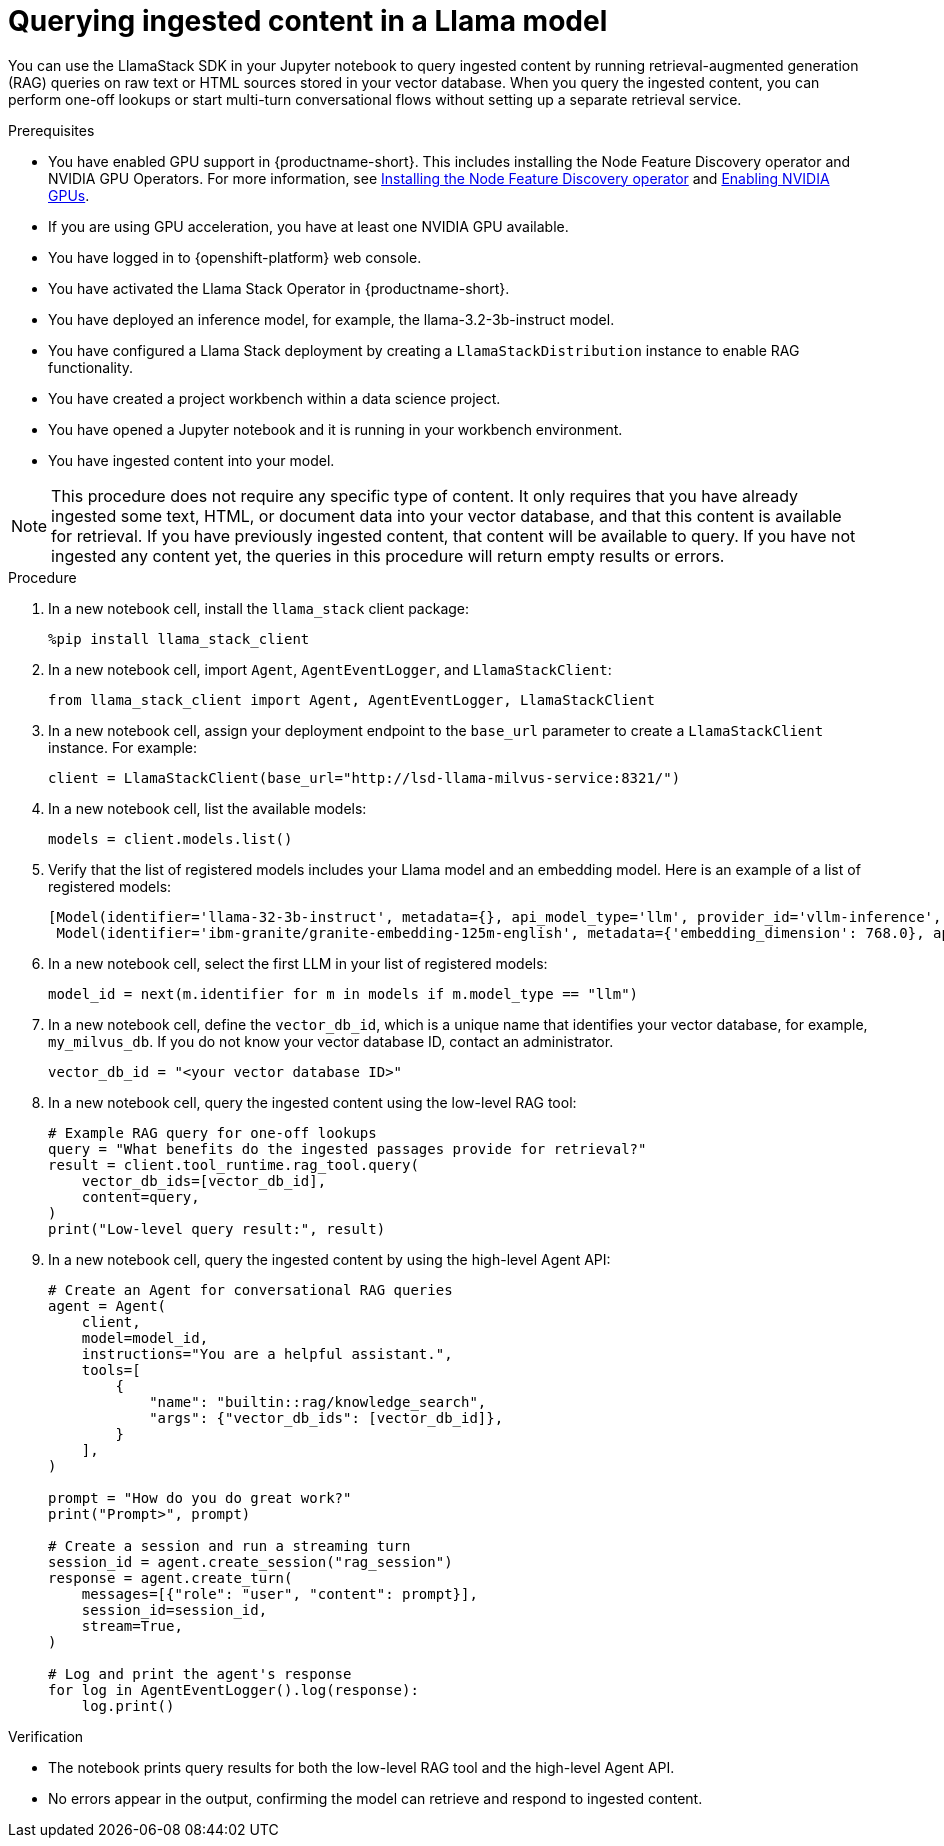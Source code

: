 :_module-type: PROCEDURE

[id="querying-ingested-content-in-a-llama-model_{context}"]
= Querying ingested content in a Llama model

[role='_abstract']
You can use the LlamaStack SDK in your Jupyter notebook to query ingested content by running retrieval-augmented generation (RAG) queries on raw text or HTML sources stored in your vector database. When you query the ingested content, you can perform one-off lookups or start multi-turn conversational flows without setting up a separate retrieval service.

.Prerequisites
ifndef::upstream[]
* You have enabled GPU support in {productname-short}. This includes installing the Node Feature Discovery operator and NVIDIA GPU Operators. For more information, see link:https://docs.redhat.com/en/documentation/openshift_container_platform/{ocp-latest-version}/html/specialized_hardware_and_driver_enablement/psap-node-feature-discovery-operator#installing-the-node-feature-discovery-operator_psap-node-feature-discovery-operator[Installing the Node Feature Discovery operator^] and link:{rhoaidocshome}{default-format-url}/managing_openshift_ai/enabling_accelerators#enabling-nvidia-gpus_managing-rhoai[Enabling NVIDIA GPUs^].
endif::[]
ifdef::upstream[]
* You have enabled GPU support. This includes installing the Node Feature Discovery and NVIDIA GPU Operators. For more information, see link:https://docs.nvidia.com/datacenter/cloud-native/openshift/latest/index.html[NVIDIA GPU Operator on {org-name} OpenShift Container Platform^] in the NVIDIA documentation. 
endif::[]
* If you are using GPU acceleration, you have at least one NVIDIA GPU available.
* You have logged in to {openshift-platform} web console.
* You have activated the Llama Stack Operator in {productname-short}.
* You have deployed an inference model, for example, the llama-3.2-3b-instruct model. 
* You have configured a Llama Stack deployment by creating a `LlamaStackDistribution` instance to enable RAG functionality.
* You have created a project workbench within a data science project.
* You have opened a Jupyter notebook and it is running in your workbench environment.
* You have ingested content into your model. 

[NOTE]
====
This procedure does not require any specific type of content. It only requires that you have already ingested some text, HTML, or document data into your vector database, and that this content is available for retrieval. If you have previously ingested content, that content will be available to query. If you have not ingested any content yet, the queries in this procedure will return empty results or errors.
====

.Procedure

. In a new notebook cell, install the `llama_stack` client package:
+
[source,python]
----
%pip install llama_stack_client
----

. In a new notebook cell, import `Agent`, `AgentEventLogger`, and `LlamaStackClient`:
+
[source,python]
----
from llama_stack_client import Agent, AgentEventLogger, LlamaStackClient
----

. In a new notebook cell, assign your deployment endpoint to the `base_url` parameter to create a `LlamaStackClient` instance. For example: 
+
[source,python]
----
client = LlamaStackClient(base_url="http://lsd-llama-milvus-service:8321/") 
----

. In a new notebook cell, list the available models:
+
[source,python]
----
models = client.models.list()
----

. Verify that the list of registered models includes your Llama model and an embedding model. Here is an example of a list of registered models:
+
[source,python]
----
[Model(identifier='llama-32-3b-instruct', metadata={}, api_model_type='llm', provider_id='vllm-inference', provider_resource_id='llama-32-3b-instruct', type='model', model_type='llm'),
 Model(identifier='ibm-granite/granite-embedding-125m-english', metadata={'embedding_dimension': 768.0}, api_model_type='embedding', provider_id='sentence-transformers', provider_resource_id='ibm-granite/granite-embedding-125m-english', type='model', model_type='embedding')]
----

. In a new notebook cell, select the first LLM in your list of registered models:
+
[source,python]
----
model_id = next(m.identifier for m in models if m.model_type == "llm")
----

. In a new notebook cell, define the `vector_db_id`, which is a unique name that identifies your vector database, for example, `my_milvus_db`. If you do not know your vector database ID, contact an administrator.
+
[source,python]
----
vector_db_id = "<your vector database ID>"
----
. In a new notebook cell, query the ingested content using the low-level RAG tool:
+
[source,python]
----
# Example RAG query for one-off lookups
query = "What benefits do the ingested passages provide for retrieval?"
result = client.tool_runtime.rag_tool.query(
    vector_db_ids=[vector_db_id],
    content=query,
)
print("Low-level query result:", result)
----

. In a new notebook cell, query the ingested content by using the high-level Agent API:
+
[source,python]
----
# Create an Agent for conversational RAG queries
agent = Agent(
    client,
    model=model_id,
    instructions="You are a helpful assistant.",
    tools=[
        {
            "name": "builtin::rag/knowledge_search",
            "args": {"vector_db_ids": [vector_db_id]},
        }
    ],
)

prompt = "How do you do great work?"
print("Prompt>", prompt)

# Create a session and run a streaming turn
session_id = agent.create_session("rag_session")
response = agent.create_turn(
    messages=[{"role": "user", "content": prompt}],
    session_id=session_id,
    stream=True,
)

# Log and print the agent's response
for log in AgentEventLogger().log(response):
    log.print()
----

.Verification

* The notebook prints query results for both the low-level RAG tool and the high-level Agent API.
* No errors appear in the output, confirming the model can retrieve and respond to ingested content.
